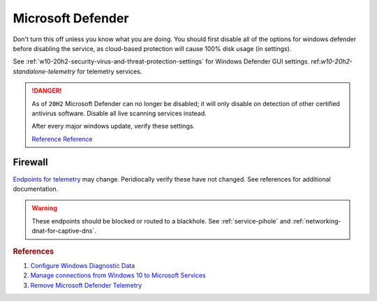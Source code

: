 .. _w10-20h2-standalone-microsoft-defender:

Microsoft Defender
##################
Don't turn this off unless you know what you are doing. You should first disable
all of the options for windows defender before disabling the service, as
cloud-based protection will cause 100% disk usage (in settings).

See :ref:`w10-20h2-security-virus-and-threat-protection-settings` for Windows
Defender GUI settings. ref:`w10-20h2-standalone-telemetry` for telemetry
services.

.. danger::
  As of ``20H2`` Microsoft Defender can no longer be disabled; it will only
  disable on detection of other certified antivirus software. Disable all live
  scanning services instead.

  After every major windows update, verify these settings.

  `Reference <https://www.tenforums.com/tutorials/5918-how-turn-off-microsoft-defender-antivirus-windows-10-a.html>`__
  `Reference <https://docs.microsoft.com/en-us/windows-hardware/customize/desktop/unattend/security-malware-windows-defender-disableantispyware>`__

.. dropdown:: Disable tamper protection
  :container: + shadow
  :title: bg-primary text-white font-weight-bold
  :animate: fade-in

  .. note::
    ``Tamper Protection`` can no longer be disabled (registry settings not
    honored). It must be **disabled manually** before changing Windows Defender
    settings.

  .. dropdown:: Manual
    :title: font-weight-bold
    :animate: fade-in
    :open:

    .. ggui:: Disable Tamper Protection
      :key_title: ⌘ + r -->
                  windowsdefender://settings -->
                  Virus & threat protection settings -->
                  Manage Settings
      :option:    Tamper Protection
      :setting:   ☐
      :no_section:
      :no_caption:
      :no_launch:

  .. regedit:: Disable Tamper Protection
    :path:     HKEY_LOCAL_MACHINE\SOFTWARE\Microsoft\Microsoft Defender\Features
    :value0:   TamperProtection, {DWORD}, 4
    :value1:   TamperProtectionSource, {DWORD}, 2
    :ref:      https://www.tenforums.com/tutorials/123792-turn-off-tamper-protection-microsoft-defender-antivirus.html
    :update:   2021-02-19
    :generic:
    :open:

    There is no :term:`GPO` for this. ``5`` enables protection.

  .. dropdown:: PS Exec
    :title: font-weight-bold
    :animate: fade-in
    :open:

    .. code-block:: powershell
      :caption: powershell (as admin)

      PsExec64.exe -accepteula -d -i -s powershell -ExecutionPolicy Bypass Set-Itemproperty -path 'HKLM:SOFTWARE\Microsoft\Microsoft Defender\Features' -Name 'TamperProtection' -value 4
      PsExec64.exe -accepteula -d -i -s powershell -ExecutionPolicy Bypass Set-Itemproperty -path 'HKLM:SOFTWARE\Microsoft\Microsoft Defender\Features' -Name 'TamperProtectionSource' -value 2

    Sysinternals PSTools need to be installed disable via powershell.

    `Reference <https://docs.microsoft.com/en-us/sysinternals/downloads/pstools>`__

.. gpo::   Disable Microsoft Defender notifications
  :path:   Computer Configuration -->
           Administrative Templates -->
           Windows Components -->
           Microsoft Defender Antivirus -->
           Client Interface -->
           Suppress all notifications
  :value0: ☑, {ENABLED}
  :ref:    https://admx.help/?Category=Windows_10_2016&Policy=Microsoft.Policies.WindowsDefender::Reporting_DisableEnhancedNotifications
  :update: 2021-02-19

.. dropdown:: Disable Microsoft Defender Enhanced Notifications
  :container: + shadow
  :title: bg-primary text-white font-weight-bold
  :animate: fade-in

  .. gpo::    Disable Microsoft Defender Enhanced Notifications
    :path:    Computer Configuration -->
              Administrative Templates -->
              Windows Components -->
              Microsoft Defender Antivirus -->
              Reporting -->
              Turn off enhanced notifications
    :value0:  ☑, {ENABLED}
    :update:  2021-02-19
    :generic:
    :open:

  .. regedit:: Disable Microsoft Defender Enhanced Notifications
    :path:     HKEY_LOCAL_MACHINE\SOFTWARE\Policies\Microsoft\Microsoft Defender\
               Reporting
    :value0:   DisableEnhancedNotifications, {SZ}, 1
    :update:   2021-02-19
    :generic:
    :open:

.. dropdown:: Disable Microsoft Defender Updates
  :container: + shadow
  :title: bg-primary text-white font-weight-bold
  :animate: fade-in

  .. gpo::    Stop downloading updates for Microsoft Defender
    :path:    Computer Configuration -->
              Administrative Templates -->
              Windows Components -->
              Microsoft Defender Antivirus -->
              Security Intelligence Updates
              Allow real-time security intelligence updates based on reports to Microsoft MAPS
    :value0:  ☑, {ENABLED}
    :update:  2021-02-19
    :generic:
    :open:

  .. regedit:: Delete named setting for Microsoft Defender
    :path:     HKEY_LOCAL_MACHINE\SOFTWARE\Policies\Microsoft\
               Microsoft Defender\Updates
    :value0:   named, {DELETE}, {DELETE}
    :update:   2021-02-19
    :generic:
    :open:

  .. regedit:: Stop downloading updates for Microsoft Defender
    :path:     HKEY_LOCAL_MACHINE\SOFTWARE\Policies\Microsoft\Microsoft Defender\
               Signature Updates
    :value0:   FallbackOrder, {SZ}, FileShares
    :value1:   DefinitionUpdateFileSharesSources, {DELETE}, {DELETE}
    :update:   2021-02-19
    :generic:
    :open:

.. dropdown:: Disable Malicious Software Reporting Tool
  :container: + shadow
  :title: bg-primary text-white font-weight-bold
  :animate: fade-in

  This reports file information to Microsoft.

  .. gpo::    Disable Malicious Software Reporting Tool
    :path:    Computer Configuration -->
              Administrative Templates -->
              Windows Components -->
              Microsoft Defender Antivirus -->
              MAPS -->
              Send file samples when further analysis is required
    :value0:  ☑, Never Send
    :update:  2021-02-19
    :generic:
    :open:

  .. regedit:: Disable Malicious Software Reporting Tool
    :path:     HKEY_LOCAL_MACHINE\Software\Policies\Microsoft\MRT
    :value0:   DontReportInfectionInformation, {DWORD}, 1
    :update:   2021-02-19
    :generic:
    :open:

.. dropdown:: Disable Microsoft Defender Smart Screen
  :container: + shadow
  :title: bg-primary text-white font-weight-bold
  :animate: fade-in

  .. gpo::    Disable Microsoft Defender Smart Screen for system
    :path:    Computer Configuration -->
              Administrative Templates -->
              Windows Components -->
              Microsoft Defender SmartScreen -->
              Explorer -->
              Configure Microsoft Defender SmartScreen
    :value0:  ☑, {DISABLED}
    :update:  2021-02-19
    :generic:
    :open:

  .. gpo::    Disable Microsoft Defender Smart Screen Windows store only app
              recommendations
    :path:    Computer Configuration -->
              Administrative Templates -->
              Windows Components -->
              Microsoft Defender SmartScreen -->
              Explorer -->
              Configure App Install Control
    :value0:  ☑, {ENABLED}
    :value1:  ›, Turn off app recommendations
    :update:  2021-02-19
    :generic:
    :open:

  .. regedit:: Disable Microsoft Defender Smart Screen Windows store only app
               recommendations
    :path:     HKEY_LOCAL_MACHINE\SOFTWARE\Policies\Microsoft\Microsoft Defender\
               SmartScreen
    :value0:   ConfigureAppInstallControlEnabled, {DWORD}, 1
    :value1:   ConfigureAppInstallControl, {SZ}, Anywhere
    :update:   2021-02-19
    :generic:
    :open:

    Logically inversed from the equivalent GPO.

.. gpo::    Disable Microsoft Defender real-time protection
  :path:    Computer Configuration -->
            Administrative Templates -->
            Windows Components -->
            Microsoft Defender Antivirus -->
            Real-time Protection
  :value0:                                              Turn off real-time protection, {ENABLED}
  :value1:                                                Turn on behavior monitoring, {DISABLED}
  :value2:                                  Scan all downloaded files and attachments, {DISABLED}
  :value3:                         Monitor file and program activity on your computer, {DISABLED}
  :value4:                                     Turn on raw volume write notifications, {DISABLED}
  :value5:          Turn on process scanning whenever real-time protection is enabled, {DISABLED}
  :value6:  Define the maximum size of downloaded files and attachments to be scanned, {DISABLED}
  :value7:           Configure local setting override for turn on behavior monitoring, {DISABLED}
  :value8:  Configure local setting override for scanning all downloaded files and attachments,
            {DISABLED}
  :value9:  Configure local setting override for monitoring file and program activity on your computer,
            {DISABLED}
  :value10:          Configure local setting override to turn on real-time protection, {DISABLED}
  :value11: Configure local setting override for monitoring for incoming and outgoing file activity,
            {DISABLED}
  :value12:  Configure monitoring for incoming and outgoing file and program activity, {DISABLED}
  :update:  2021-02-19

.. dropdown:: Disable windows defender notification icon
  :container: + shadow
  :title: bg-primary text-white font-weight-bold
  :animate: fade-in

  .. gpo::    Disable windows defender notification icon
    :path:    Computer Configuration -->
              Administrative Templates -->
              Windows Components -->
              Windows Security -->
              Systray
    :value0:  Hide Windows Security Systray, {ENABLED}
    :ref:     https://appuals.com/how-to-remove-windows-defender-icon-on-windows-10/
    :update:  2021-02-19
    :generic:
    :open:

  .. dropdown:: Scheduled Tasks
    :title: font-weight-bold
    :animate: fade-in
    :open:

    .. wtmanager:: Disable windows defender notification icon manager
      :key_title:  More Details --> Startup
      :option:     Microsoft Defender notification icon
      :setting:    Disabled
      :no_section:
      :no_caption:

.. dropdown:: Disable Microsoft Defender
  :container: + shadow
  :title: bg-primary text-white font-weight-bold
  :animate: fade-in

  As of Windows ``1903`` this setting only disables Microsoft Defender for
  Windows Server. Other settings still apply.

  .. gpo::    Turn off Microsoft Defender
    :path:    Computer Configuration -->
              Administrative Templates -->
              Windows Components -->
              Microsoft Defender Antivirus -->
              Turn off Microsoft Defender Antivirus
    :value0:  ☑, {ENABLED}
    :ref:     https://docs.microsoft.com/en-us/windows-hardware/customize/desktop/unattend/security-malware-windows-defender-disableantispyware
    :update:  2021-02-19
    :generic:
    :open:

  .. regedit:: Disable Microsoft Defender
    :path:     HKEY_LOCAL_MACHINE\SOFTWARE\Policies\Microsoft\Microsoft Defender
    :value0:   DisableAntiSpyware, {DWORD}, 1
    :ref:      https://docs.microsoft.com/en-us/windows-hardware/customize/desktop/unattend/security-malware-windows-defender-disableantispyware
    :update:   2021-02-19
    :generic:
    :open:

Firewall
********
`Endpoints for telemetry`_ may change. Peridiocally verify these have not
changed. See references for additional documentation.

.. warning::
  These endpoints should be blocked or routed to a blackhole. See
  :ref:`service-pihole` and :ref:`networking-dnat-for-captive-dns`.

.. dropdown:: Connected User Experiences and Telemetry endpoints
  :container: + shadow
  :title: bg-info text-white font-weight-bold
  :animate: fade-in

  Microsoft Defender Advanced Threat Protection is country specific and the
  prefix changes by country, e.g.: **de**.vortex-win.data.microsoft.com

  .. gtable:: Connected User Experiences and Telemetry endpoints
    :header: Release,
             Diagnostic Endpoint,
             Functional Endpoint,
             Settings Endpoint
    :c0:     1703 with 2018-09 cumulative update,
             1803 without 2018-09 cumulative update,
             1709 or earlier
    :c1:     v10c.vortex-win.data.microsoft.com,
             v10.events.data.microsoft.com,
             v10.vortex-win.data.microsoft.com
    :c2:     v20.vortex-win.data.microsoft.com,
             v20.vortex-win.data.microsoft.com,
             v20.vortex-win.data.microsoft.com
    :c3:     settings-win.data.microsoft.com,
             settings-win.data.microsoft.com,
             settings-win.data.microsoft.com
    :no_key_title:
    :no_section:
    :no_caption:
    :no_launch:

.. dropdown:: Diagnostic data services endpoints
  :container: + shadow
  :title: bg-info text-white font-weight-bold
  :animate: fade-in

  .. gtable:: Diagnostic data services
    :header: Service,
             Endpoint
    :c0:     Microsoft Defender Advanced Threat Protection,
             ›
    :c1:     https://wdcp.microsoft.com,
             https://wdcpalt.microsoft.com
    :no_key_title:
    :no_section:
    :no_caption:
    :no_launch:

.. rubric:: References

#. `Configure Windows Diagnostic Data <https://docs.microsoft.com/en-us/windows/privacy/configure-windows-diagnostic-data-in-your-organization>`_
#. `Manage connections from Windows 10 to Microsoft Services <https://docs.microsoft.com/en-us/windows/privacy/manage-connections-from-windows-operating-system-components-to-microsoft-services>`_
#. `Remove Microsoft Defender Telemetry <https://docs.microsoft.com/en-us/windows/privacy/manage-connections-from-windows-operating-system-components-to-microsoft-services#bkmk-defender>`_

.. _Endpoints for telemetry: https://docs.microsoft.com/en-us/windows/privacy/configure-windows-diagnostic-data-in-your-organization#how-microsoft-handles-diagnostic-data
